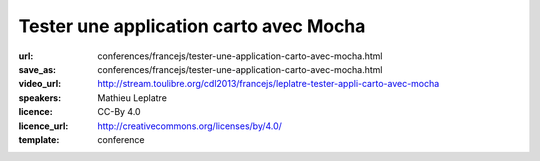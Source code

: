 =======================================
Tester une application carto avec Mocha
=======================================

:url: conferences/francejs/tester-une-application-carto-avec-mocha.html
:save_as: conferences/francejs/tester-une-application-carto-avec-mocha.html
:video_url: http://stream.toulibre.org/cdl2013/francejs/leplatre-tester-appli-carto-avec-mocha
:speakers: Mathieu Leplatre
:licence: CC-By 4.0
:licence_url: http://creativecommons.org/licenses/by/4.0/
:template: conference

.. html::

 <p>Quelques notes sur l&#39;utilisation de Mocha pour tester une application carto qui repose essentiellement sur des géométries et des évènements.</p>

